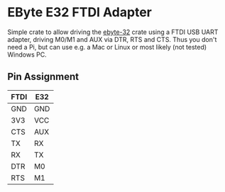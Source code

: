 * EByte E32 FTDI Adapter

Simple crate to allow driving the [[https://crates.io/crates/ebyte-e32][ebyte-32]] crate using a FTDI USB UART
adapter, driving M0/M1 and AUX via DTR, RTS and CTS. Thus you don't
need a Pi, but can use e.g. a Mac or Linux or most likely (not tested)
Windows PC.

** Pin Assignment

|------+-----|
| FTDI | E32 |
|------+-----|
| GND  | GND |
| 3V3  | VCC |
| CTS  | AUX |
| TX   | RX  |
| RX   | TX  |
| DTR  | M0  |
| RTS  | M1  |
|------+-----|
